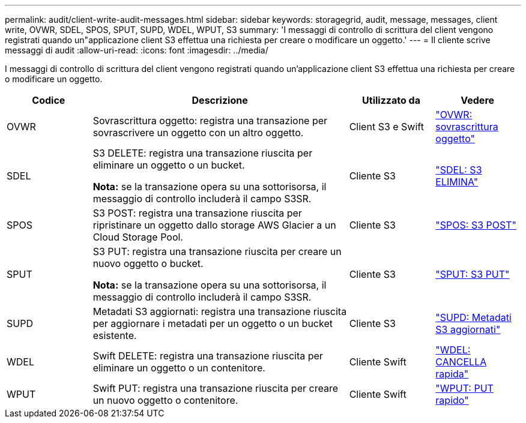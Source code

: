 ---
permalink: audit/client-write-audit-messages.html 
sidebar: sidebar 
keywords: storagegrid, audit, message, messages, client write, OVWR, SDEL, SPOS, SPUT, SUPD, WDEL, WPUT, S3 
summary: 'I messaggi di controllo di scrittura del client vengono registrati quando un"applicazione client S3 effettua una richiesta per creare o modificare un oggetto.' 
---
= Il cliente scrive messaggi di audit
:allow-uri-read: 
:icons: font
:imagesdir: ../media/


[role="lead"]
I messaggi di controllo di scrittura del client vengono registrati quando un'applicazione client S3 effettua una richiesta per creare o modificare un oggetto.

[cols="1a,3a,1a,1a"]
|===
| Codice | Descrizione | Utilizzato da | Vedere 


 a| 
OVWR
 a| 
Sovrascrittura oggetto: registra una transazione per sovrascrivere un oggetto con un altro oggetto.
 a| 
Client S3 e Swift
 a| 
link:ovwr-object-overwrite.html["OVWR: sovrascrittura oggetto"]



 a| 
SDEL
 a| 
S3 DELETE: registra una transazione riuscita per eliminare un oggetto o un bucket.

*Nota:* se la transazione opera su una sottorisorsa, il messaggio di controllo includerà il campo S3SR.
 a| 
Cliente S3
 a| 
link:sdel-s3-delete.html["SDEL: S3 ELIMINA"]



 a| 
SPOS
 a| 
S3 POST: registra una transazione riuscita per ripristinare un oggetto dallo storage AWS Glacier a un Cloud Storage Pool.
 a| 
Cliente S3
 a| 
link:spos-s3-post.html["SPOS: S3 POST"]



 a| 
SPUT
 a| 
S3 PUT: registra una transazione riuscita per creare un nuovo oggetto o bucket.

*Nota:* se la transazione opera su una sottorisorsa, il messaggio di controllo includerà il campo S3SR.
 a| 
Cliente S3
 a| 
link:sput-s3-put.html["SPUT: S3 PUT"]



 a| 
SUPD
 a| 
Metadati S3 aggiornati: registra una transazione riuscita per aggiornare i metadati per un oggetto o un bucket esistente.
 a| 
Cliente S3
 a| 
link:supd-s3-metadata-updated.html["SUPD: Metadati S3 aggiornati"]



 a| 
WDEL
 a| 
Swift DELETE: registra una transazione riuscita per eliminare un oggetto o un contenitore.
 a| 
Cliente Swift
 a| 
link:wdel-swift-delete.html["WDEL: CANCELLA rapida"]



 a| 
WPUT
 a| 
Swift PUT: registra una transazione riuscita per creare un nuovo oggetto o contenitore.
 a| 
Cliente Swift
 a| 
link:wput-swift-put.html["WPUT: PUT rapido"]

|===